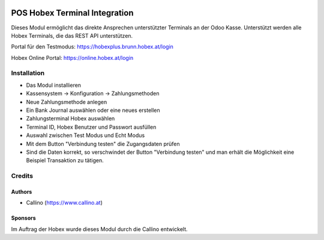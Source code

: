 .. image:: https://www.hobex.at/typo3conf/ext/ad65_core/Resources/Public/img/branding/hobex-logo.png
  :width: 260
  :alt: Hobex Logo
  :align: center

==============================
POS Hobex Terminal Integration
==============================

.. |badge1| image:: https://img.shields.io/badge/maturity-Production%2FStable-green.png
    :target: https://odoo-community.org/page/development-status
    :alt: Production/Stable
.. |badge2| image:: https://img.shields.io/badge/licence-AGPL--3-blue.png
    :target: http://www.gnu.org/licenses/agpl-3.0-standalone.html
    :alt: License: AGPL-3
.. |badge3| image:: https://img.shields.io/badge/github-hobex%2Fodoo-lightgray.png?logo=github
    :target: https://github.com/hobex/odoo/tree/14.0/pos_hobex
    :alt: hobex/odoo

|badge1| |badge2| |badge3|

Dieses Modul ermöglicht das direkte Ansprechen unterstützter Terminals an der Odoo Kasse.
Unterstützt werden alle Hobex Terminals, die das REST API unterstützen.

Portal für den Testmodus:
https://hobexplus.brunn.hobex.at/login

Hobex Online Portal:
https://online.hobex.at/login

Installation
============
* Das Modul installieren
* Kassensystem -> Konfiguration -> Zahlungsmethoden
* Neue Zahlungsmethode anlegen
* Ein Bank Journal auswählen oder eine neues erstellen
* Zahlungsterminal Hobex auswählen
* Terminal ID, Hobex Benutzer und Passwort ausfüllen
* Auswahl zwischen Test Modus und Echt Modus
* Mit dem Button "Verbindung testen" die Zugangsdaten prüfen
* Sind die Daten korrekt, so verschwindet der Button "Verbindung testen" und man erhält die Möglichkeit eine Beispiel Transaktion zu tätigen.

Credits
=======

Authors
~~~~~~~
* Callino (https://www.callino.at)

Sponsors
~~~~~~~~
Im Auftrag der Hobex wurde dieses Modul durch die Callino entwickelt.


